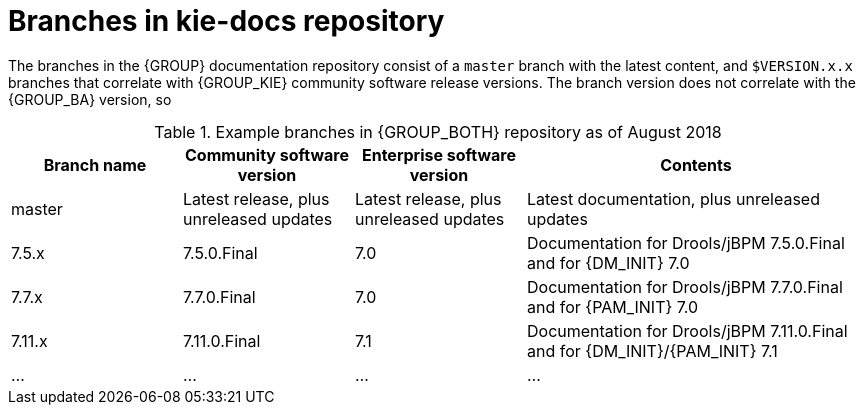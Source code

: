 [id='ref_kie-docs-repo-branches']

= Branches in kie-docs repository

The branches in the {GROUP} documentation repository consist of a `master` branch with the latest content, and `$VERSION.x.x` branches that correlate with {GROUP_KIE} community software release versions. The branch version does not correlate with the {GROUP_BA} version, so

.Example branches in {GROUP_BOTH} repository as of August 2018
[cols="1,1,1,2", opts=header]
|===
| Branch name
| Community software version
| Enterprise software version
| Contents

| master
| Latest release, plus unreleased updates
| Latest release, plus unreleased updates
| Latest documentation, plus unreleased updates

| 7.5.x
| 7.5.0.Final
| 7.0
| Documentation for Drools/jBPM 7.5.0.Final and for {DM_INIT} 7.0

| 7.7.x
| 7.7.0.Final
| 7.0
| Documentation for Drools/jBPM 7.7.0.Final and for {PAM_INIT} 7.0


| 7.11.x
| 7.11.0.Final
| 7.1
| Documentation for Drools/jBPM 7.11.0.Final and for {DM_INIT}/{PAM_INIT} 7.1

| ...
| ...
| ...
| ...
|===
